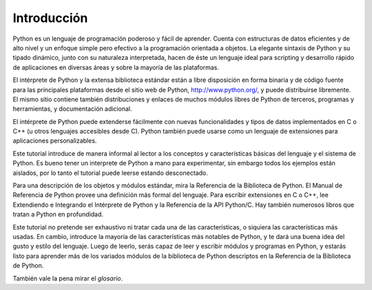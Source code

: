.. _tutorial-index:

************
Introducción
************

Python es un lenguaje de programación poderoso y fácil de aprender.  Cuenta con
estructuras de datos eficientes y de alto nivel y un enfoque simple pero
efectivo a la programación orientada a objetos.  La elegante sintaxis de Python
y su tipado dinámico, junto con su naturaleza interpretada, hacen de éste un
lenguaje ideal para scripting y desarrollo rápido de aplicaciones en diversas
áreas y sobre la mayoría de las plataformas.

El intérprete de Python y la extensa biblioteca estándar están a libre
disposición en forma binaria y de código fuente para las principales
plataformas desde el sitio web de Python, http://www.python.org/, y puede
distribuirse libremente.  El mismo sitio contiene también distribuciones y
enlaces de muchos módulos libres de Python de terceros, programas y
herramientas, y documentación adicional.

El intérprete de Python puede extenderse fácilmente con nuevas funcionalidades
y tipos de datos implementados en C o C++ (u otros lenguajes accesibles desde
C).  Python también puede usarse como un lenguaje de extensiones para
aplicaciones personalizables.

Este tutorial introduce de manera informal al lector a los conceptos y
características básicas del lenguaje y el sistema de Python.  Es bueno tener un
interprete de Python a mano para experimentar, sin embargo todos los ejemplos
están aislados, por lo tanto el tutorial puede leerse estando desconectado.

Para una descripción de los objetos y módulos estándar, mira la Referencia de
la Biblioteca de Python.  El Manual de Referencia de Python provee una
definición más formal del lenguaje.  Para escribir extensiones en C o C++, lee
Extendiendo e Integrando el Intérprete de Python y la Referencia de la API
Python/C.  Hay también numerosos libros que tratan a Python en profundidad.

Este tutorial no pretende ser exhaustivo ni tratar cada una de las
características, o siquiera las características más usadas.  En cambio,
introduce la mayoría de las características más notables de Python, y te dará
una buena idea del gusto y estilo del lenguaje.  Luego de leerlo, serás capaz
de leer y escribir módulos y programas en Python, y estarás listo para aprender
más de los variados módulos de la biblioteca de Python descriptos en la
Referencia de la Biblioteca de Python.

También vale la pena mirar el `glosario`.
